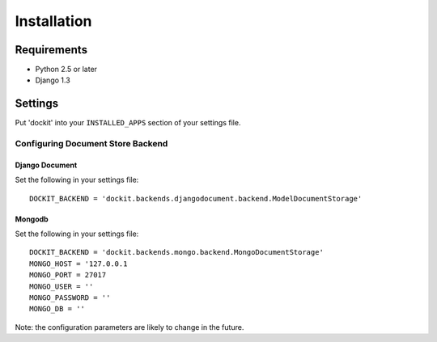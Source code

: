 Installation
============

------------
Requirements
------------

* Python 2.5 or later
* Django 1.3


--------
Settings
--------

Put 'dockit' into your ``INSTALLED_APPS`` section of your settings file.


Configuring Document Store Backend
----------------------------------

===============
Django Document
===============

Set the following in your settings file::

    DOCKIT_BACKEND = 'dockit.backends.djangodocument.backend.ModelDocumentStorage'


=======
Mongodb
=======

Set the following in your settings file::

    DOCKIT_BACKEND = 'dockit.backends.mongo.backend.MongoDocumentStorage'
    MONGO_HOST = '127.0.0.1
    MONGO_PORT = 27017
    MONGO_USER = ''
    MONGO_PASSWORD = ''
    MONGO_DB = ''

Note: the configuration parameters are likely to change in the future.

